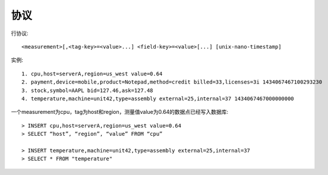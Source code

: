 协议
###########


行协议::

    <measurement>[,<tag-key>=<value>...] <field-key>=<value>[...] [unix-nano-timestamp]

实例::

    1. cpu,host=serverA,region=us_west value=0.64
    2. payment,device=mobile,product=Notepad,method=credit billed=33,licenses=3i 1434067467100293230
    3. stock,symbol=AAPL bid=127.46,ask=127.48
    4. temperature,machine=unit42,type=assembly external=25,internal=37 1434067467000000000

一个measurement为cpu，tag为host和region，测量值value为0.64的数据点已经写入数据库::

    > INSERT cpu,host=serverA,region=us_west value=0.64
    > SELECT “host”, “region”, “value” FROM “cpu”

    > INSERT temperature,machine=unit42,type=assembly external=25,internal=37
    > SELECT * FROM "temperature"








